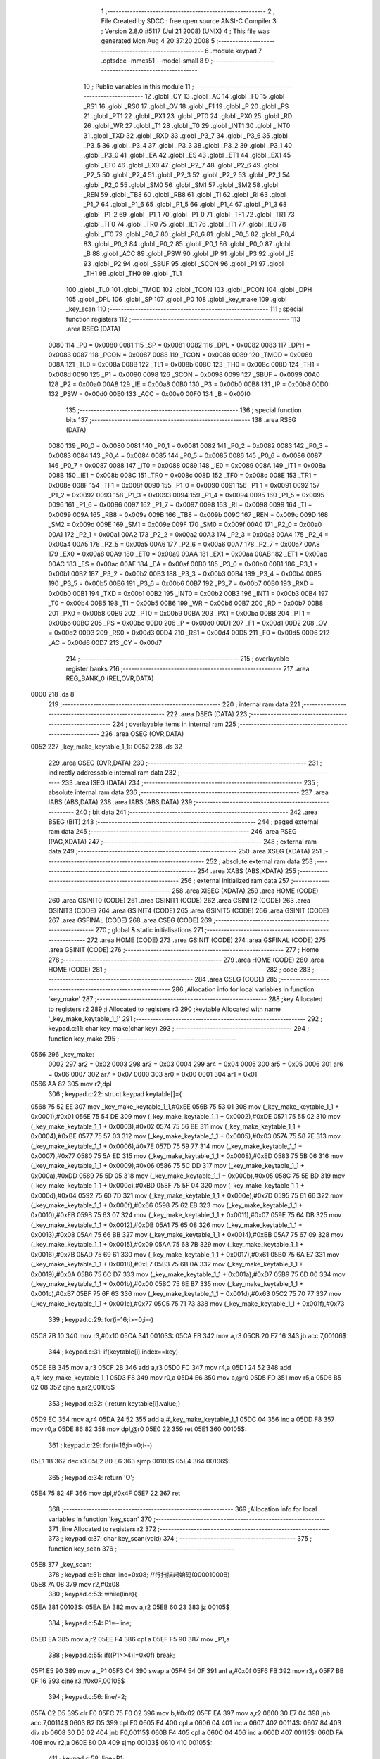                               1 ;--------------------------------------------------------
                              2 ; File Created by SDCC : free open source ANSI-C Compiler
                              3 ; Version 2.8.0 #5117 (Jul 21 2008) (UNIX)
                              4 ; This file was generated Mon Aug  4 20:37:20 2008
                              5 ;--------------------------------------------------------
                              6 	.module keypad
                              7 	.optsdcc -mmcs51 --model-small
                              8 	
                              9 ;--------------------------------------------------------
                             10 ; Public variables in this module
                             11 ;--------------------------------------------------------
                             12 	.globl _CY
                             13 	.globl _AC
                             14 	.globl _F0
                             15 	.globl _RS1
                             16 	.globl _RS0
                             17 	.globl _OV
                             18 	.globl _F1
                             19 	.globl _P
                             20 	.globl _PS
                             21 	.globl _PT1
                             22 	.globl _PX1
                             23 	.globl _PT0
                             24 	.globl _PX0
                             25 	.globl _RD
                             26 	.globl _WR
                             27 	.globl _T1
                             28 	.globl _T0
                             29 	.globl _INT1
                             30 	.globl _INT0
                             31 	.globl _TXD
                             32 	.globl _RXD
                             33 	.globl _P3_7
                             34 	.globl _P3_6
                             35 	.globl _P3_5
                             36 	.globl _P3_4
                             37 	.globl _P3_3
                             38 	.globl _P3_2
                             39 	.globl _P3_1
                             40 	.globl _P3_0
                             41 	.globl _EA
                             42 	.globl _ES
                             43 	.globl _ET1
                             44 	.globl _EX1
                             45 	.globl _ET0
                             46 	.globl _EX0
                             47 	.globl _P2_7
                             48 	.globl _P2_6
                             49 	.globl _P2_5
                             50 	.globl _P2_4
                             51 	.globl _P2_3
                             52 	.globl _P2_2
                             53 	.globl _P2_1
                             54 	.globl _P2_0
                             55 	.globl _SM0
                             56 	.globl _SM1
                             57 	.globl _SM2
                             58 	.globl _REN
                             59 	.globl _TB8
                             60 	.globl _RB8
                             61 	.globl _TI
                             62 	.globl _RI
                             63 	.globl _P1_7
                             64 	.globl _P1_6
                             65 	.globl _P1_5
                             66 	.globl _P1_4
                             67 	.globl _P1_3
                             68 	.globl _P1_2
                             69 	.globl _P1_1
                             70 	.globl _P1_0
                             71 	.globl _TF1
                             72 	.globl _TR1
                             73 	.globl _TF0
                             74 	.globl _TR0
                             75 	.globl _IE1
                             76 	.globl _IT1
                             77 	.globl _IE0
                             78 	.globl _IT0
                             79 	.globl _P0_7
                             80 	.globl _P0_6
                             81 	.globl _P0_5
                             82 	.globl _P0_4
                             83 	.globl _P0_3
                             84 	.globl _P0_2
                             85 	.globl _P0_1
                             86 	.globl _P0_0
                             87 	.globl _B
                             88 	.globl _ACC
                             89 	.globl _PSW
                             90 	.globl _IP
                             91 	.globl _P3
                             92 	.globl _IE
                             93 	.globl _P2
                             94 	.globl _SBUF
                             95 	.globl _SCON
                             96 	.globl _P1
                             97 	.globl _TH1
                             98 	.globl _TH0
                             99 	.globl _TL1
                            100 	.globl _TL0
                            101 	.globl _TMOD
                            102 	.globl _TCON
                            103 	.globl _PCON
                            104 	.globl _DPH
                            105 	.globl _DPL
                            106 	.globl _SP
                            107 	.globl _P0
                            108 	.globl _key_make
                            109 	.globl _key_scan
                            110 ;--------------------------------------------------------
                            111 ; special function registers
                            112 ;--------------------------------------------------------
                            113 	.area RSEG    (DATA)
                    0080    114 _P0	=	0x0080
                    0081    115 _SP	=	0x0081
                    0082    116 _DPL	=	0x0082
                    0083    117 _DPH	=	0x0083
                    0087    118 _PCON	=	0x0087
                    0088    119 _TCON	=	0x0088
                    0089    120 _TMOD	=	0x0089
                    008A    121 _TL0	=	0x008a
                    008B    122 _TL1	=	0x008b
                    008C    123 _TH0	=	0x008c
                    008D    124 _TH1	=	0x008d
                    0090    125 _P1	=	0x0090
                    0098    126 _SCON	=	0x0098
                    0099    127 _SBUF	=	0x0099
                    00A0    128 _P2	=	0x00a0
                    00A8    129 _IE	=	0x00a8
                    00B0    130 _P3	=	0x00b0
                    00B8    131 _IP	=	0x00b8
                    00D0    132 _PSW	=	0x00d0
                    00E0    133 _ACC	=	0x00e0
                    00F0    134 _B	=	0x00f0
                            135 ;--------------------------------------------------------
                            136 ; special function bits
                            137 ;--------------------------------------------------------
                            138 	.area RSEG    (DATA)
                    0080    139 _P0_0	=	0x0080
                    0081    140 _P0_1	=	0x0081
                    0082    141 _P0_2	=	0x0082
                    0083    142 _P0_3	=	0x0083
                    0084    143 _P0_4	=	0x0084
                    0085    144 _P0_5	=	0x0085
                    0086    145 _P0_6	=	0x0086
                    0087    146 _P0_7	=	0x0087
                    0088    147 _IT0	=	0x0088
                    0089    148 _IE0	=	0x0089
                    008A    149 _IT1	=	0x008a
                    008B    150 _IE1	=	0x008b
                    008C    151 _TR0	=	0x008c
                    008D    152 _TF0	=	0x008d
                    008E    153 _TR1	=	0x008e
                    008F    154 _TF1	=	0x008f
                    0090    155 _P1_0	=	0x0090
                    0091    156 _P1_1	=	0x0091
                    0092    157 _P1_2	=	0x0092
                    0093    158 _P1_3	=	0x0093
                    0094    159 _P1_4	=	0x0094
                    0095    160 _P1_5	=	0x0095
                    0096    161 _P1_6	=	0x0096
                    0097    162 _P1_7	=	0x0097
                    0098    163 _RI	=	0x0098
                    0099    164 _TI	=	0x0099
                    009A    165 _RB8	=	0x009a
                    009B    166 _TB8	=	0x009b
                    009C    167 _REN	=	0x009c
                    009D    168 _SM2	=	0x009d
                    009E    169 _SM1	=	0x009e
                    009F    170 _SM0	=	0x009f
                    00A0    171 _P2_0	=	0x00a0
                    00A1    172 _P2_1	=	0x00a1
                    00A2    173 _P2_2	=	0x00a2
                    00A3    174 _P2_3	=	0x00a3
                    00A4    175 _P2_4	=	0x00a4
                    00A5    176 _P2_5	=	0x00a5
                    00A6    177 _P2_6	=	0x00a6
                    00A7    178 _P2_7	=	0x00a7
                    00A8    179 _EX0	=	0x00a8
                    00A9    180 _ET0	=	0x00a9
                    00AA    181 _EX1	=	0x00aa
                    00AB    182 _ET1	=	0x00ab
                    00AC    183 _ES	=	0x00ac
                    00AF    184 _EA	=	0x00af
                    00B0    185 _P3_0	=	0x00b0
                    00B1    186 _P3_1	=	0x00b1
                    00B2    187 _P3_2	=	0x00b2
                    00B3    188 _P3_3	=	0x00b3
                    00B4    189 _P3_4	=	0x00b4
                    00B5    190 _P3_5	=	0x00b5
                    00B6    191 _P3_6	=	0x00b6
                    00B7    192 _P3_7	=	0x00b7
                    00B0    193 _RXD	=	0x00b0
                    00B1    194 _TXD	=	0x00b1
                    00B2    195 _INT0	=	0x00b2
                    00B3    196 _INT1	=	0x00b3
                    00B4    197 _T0	=	0x00b4
                    00B5    198 _T1	=	0x00b5
                    00B6    199 _WR	=	0x00b6
                    00B7    200 _RD	=	0x00b7
                    00B8    201 _PX0	=	0x00b8
                    00B9    202 _PT0	=	0x00b9
                    00BA    203 _PX1	=	0x00ba
                    00BB    204 _PT1	=	0x00bb
                    00BC    205 _PS	=	0x00bc
                    00D0    206 _P	=	0x00d0
                    00D1    207 _F1	=	0x00d1
                    00D2    208 _OV	=	0x00d2
                    00D3    209 _RS0	=	0x00d3
                    00D4    210 _RS1	=	0x00d4
                    00D5    211 _F0	=	0x00d5
                    00D6    212 _AC	=	0x00d6
                    00D7    213 _CY	=	0x00d7
                            214 ;--------------------------------------------------------
                            215 ; overlayable register banks
                            216 ;--------------------------------------------------------
                            217 	.area REG_BANK_0	(REL,OVR,DATA)
   0000                     218 	.ds 8
                            219 ;--------------------------------------------------------
                            220 ; internal ram data
                            221 ;--------------------------------------------------------
                            222 	.area DSEG    (DATA)
                            223 ;--------------------------------------------------------
                            224 ; overlayable items in internal ram 
                            225 ;--------------------------------------------------------
                            226 	.area	OSEG    (OVR,DATA)
   0052                     227 _key_make_keytable_1_1::
   0052                     228 	.ds 32
                            229 	.area	OSEG    (OVR,DATA)
                            230 ;--------------------------------------------------------
                            231 ; indirectly addressable internal ram data
                            232 ;--------------------------------------------------------
                            233 	.area ISEG    (DATA)
                            234 ;--------------------------------------------------------
                            235 ; absolute internal ram data
                            236 ;--------------------------------------------------------
                            237 	.area IABS    (ABS,DATA)
                            238 	.area IABS    (ABS,DATA)
                            239 ;--------------------------------------------------------
                            240 ; bit data
                            241 ;--------------------------------------------------------
                            242 	.area BSEG    (BIT)
                            243 ;--------------------------------------------------------
                            244 ; paged external ram data
                            245 ;--------------------------------------------------------
                            246 	.area PSEG    (PAG,XDATA)
                            247 ;--------------------------------------------------------
                            248 ; external ram data
                            249 ;--------------------------------------------------------
                            250 	.area XSEG    (XDATA)
                            251 ;--------------------------------------------------------
                            252 ; absolute external ram data
                            253 ;--------------------------------------------------------
                            254 	.area XABS    (ABS,XDATA)
                            255 ;--------------------------------------------------------
                            256 ; external initialized ram data
                            257 ;--------------------------------------------------------
                            258 	.area XISEG   (XDATA)
                            259 	.area HOME    (CODE)
                            260 	.area GSINIT0 (CODE)
                            261 	.area GSINIT1 (CODE)
                            262 	.area GSINIT2 (CODE)
                            263 	.area GSINIT3 (CODE)
                            264 	.area GSINIT4 (CODE)
                            265 	.area GSINIT5 (CODE)
                            266 	.area GSINIT  (CODE)
                            267 	.area GSFINAL (CODE)
                            268 	.area CSEG    (CODE)
                            269 ;--------------------------------------------------------
                            270 ; global & static initialisations
                            271 ;--------------------------------------------------------
                            272 	.area HOME    (CODE)
                            273 	.area GSINIT  (CODE)
                            274 	.area GSFINAL (CODE)
                            275 	.area GSINIT  (CODE)
                            276 ;--------------------------------------------------------
                            277 ; Home
                            278 ;--------------------------------------------------------
                            279 	.area HOME    (CODE)
                            280 	.area HOME    (CODE)
                            281 ;--------------------------------------------------------
                            282 ; code
                            283 ;--------------------------------------------------------
                            284 	.area CSEG    (CODE)
                            285 ;------------------------------------------------------------
                            286 ;Allocation info for local variables in function 'key_make'
                            287 ;------------------------------------------------------------
                            288 ;key                       Allocated to registers r2 
                            289 ;i                         Allocated to registers r3 
                            290 ;keytable                  Allocated with name '_key_make_keytable_1_1'
                            291 ;------------------------------------------------------------
                            292 ;	keypad.c:11: char key_make(char key)
                            293 ;	-----------------------------------------
                            294 ;	 function key_make
                            295 ;	-----------------------------------------
   0566                     296 _key_make:
                    0002    297 	ar2 = 0x02
                    0003    298 	ar3 = 0x03
                    0004    299 	ar4 = 0x04
                    0005    300 	ar5 = 0x05
                    0006    301 	ar6 = 0x06
                    0007    302 	ar7 = 0x07
                    0000    303 	ar0 = 0x00
                    0001    304 	ar1 = 0x01
   0566 AA 82               305 	mov	r2,dpl
                            306 ;	keypad.c:22: struct keypad keytable[]={
   0568 75 52 EE            307 	mov	_key_make_keytable_1_1,#0xEE
   056B 75 53 01            308 	mov	(_key_make_keytable_1_1 + 0x0001),#0x01
   056E 75 54 DE            309 	mov	(_key_make_keytable_1_1 + 0x0002),#0xDE
   0571 75 55 02            310 	mov	(_key_make_keytable_1_1 + 0x0003),#0x02
   0574 75 56 BE            311 	mov	(_key_make_keytable_1_1 + 0x0004),#0xBE
   0577 75 57 03            312 	mov	(_key_make_keytable_1_1 + 0x0005),#0x03
   057A 75 58 7E            313 	mov	(_key_make_keytable_1_1 + 0x0006),#0x7E
   057D 75 59 77            314 	mov	(_key_make_keytable_1_1 + 0x0007),#0x77
   0580 75 5A ED            315 	mov	(_key_make_keytable_1_1 + 0x0008),#0xED
   0583 75 5B 06            316 	mov	(_key_make_keytable_1_1 + 0x0009),#0x06
   0586 75 5C DD            317 	mov	(_key_make_keytable_1_1 + 0x000a),#0xDD
   0589 75 5D 05            318 	mov	(_key_make_keytable_1_1 + 0x000b),#0x05
   058C 75 5E BD            319 	mov	(_key_make_keytable_1_1 + 0x000c),#0xBD
   058F 75 5F 04            320 	mov	(_key_make_keytable_1_1 + 0x000d),#0x04
   0592 75 60 7D            321 	mov	(_key_make_keytable_1_1 + 0x000e),#0x7D
   0595 75 61 66            322 	mov	(_key_make_keytable_1_1 + 0x000f),#0x66
   0598 75 62 EB            323 	mov	(_key_make_keytable_1_1 + 0x0010),#0xEB
   059B 75 63 07            324 	mov	(_key_make_keytable_1_1 + 0x0011),#0x07
   059E 75 64 DB            325 	mov	(_key_make_keytable_1_1 + 0x0012),#0xDB
   05A1 75 65 08            326 	mov	(_key_make_keytable_1_1 + 0x0013),#0x08
   05A4 75 66 BB            327 	mov	(_key_make_keytable_1_1 + 0x0014),#0xBB
   05A7 75 67 09            328 	mov	(_key_make_keytable_1_1 + 0x0015),#0x09
   05AA 75 68 7B            329 	mov	(_key_make_keytable_1_1 + 0x0016),#0x7B
   05AD 75 69 61            330 	mov	(_key_make_keytable_1_1 + 0x0017),#0x61
   05B0 75 6A E7            331 	mov	(_key_make_keytable_1_1 + 0x0018),#0xE7
   05B3 75 6B 0A            332 	mov	(_key_make_keytable_1_1 + 0x0019),#0x0A
   05B6 75 6C D7            333 	mov	(_key_make_keytable_1_1 + 0x001a),#0xD7
   05B9 75 6D 00            334 	mov	(_key_make_keytable_1_1 + 0x001b),#0x00
   05BC 75 6E B7            335 	mov	(_key_make_keytable_1_1 + 0x001c),#0xB7
   05BF 75 6F 63            336 	mov	(_key_make_keytable_1_1 + 0x001d),#0x63
   05C2 75 70 77            337 	mov	(_key_make_keytable_1_1 + 0x001e),#0x77
   05C5 75 71 73            338 	mov	(_key_make_keytable_1_1 + 0x001f),#0x73
                            339 ;	keypad.c:29: for(i=16;i>=0;i--)
   05C8 7B 10               340 	mov	r3,#0x10
   05CA                     341 00103$:
   05CA EB                  342 	mov	a,r3
   05CB 20 E7 16            343 	jb	acc.7,00106$
                            344 ;	keypad.c:31: if(keytable[i].index==key)
   05CE EB                  345 	mov	a,r3
   05CF 2B                  346 	add	a,r3
   05D0 FC                  347 	mov	r4,a
   05D1 24 52               348 	add	a,#_key_make_keytable_1_1
   05D3 F8                  349 	mov	r0,a
   05D4 E6                  350 	mov	a,@r0
   05D5 FD                  351 	mov	r5,a
   05D6 B5 02 08            352 	cjne	a,ar2,00105$
                            353 ;	keypad.c:32: {	return keytable[i].value;}
   05D9 EC                  354 	mov	a,r4
   05DA 24 52               355 	add	a,#_key_make_keytable_1_1
   05DC 04                  356 	inc	a
   05DD F8                  357 	mov	r0,a
   05DE 86 82               358 	mov	dpl,@r0
   05E0 22                  359 	ret
   05E1                     360 00105$:
                            361 ;	keypad.c:29: for(i=16;i>=0;i--)
   05E1 1B                  362 	dec	r3
   05E2 80 E6               363 	sjmp	00103$
   05E4                     364 00106$:
                            365 ;	keypad.c:34: return 'O';
   05E4 75 82 4F            366 	mov	dpl,#0x4F
   05E7 22                  367 	ret
                            368 ;------------------------------------------------------------
                            369 ;Allocation info for local variables in function 'key_scan'
                            370 ;------------------------------------------------------------
                            371 ;line                      Allocated to registers r2 
                            372 ;------------------------------------------------------------
                            373 ;	keypad.c:37: char key_scan(void)
                            374 ;	-----------------------------------------
                            375 ;	 function key_scan
                            376 ;	-----------------------------------------
   05E8                     377 _key_scan:
                            378 ;	keypad.c:51: char line=0x08;			//行扫描起始码(00001000B)
   05E8 7A 08               379 	mov	r2,#0x08
                            380 ;	keypad.c:53: while(line){
   05EA                     381 00103$:
   05EA EA                  382 	mov	a,r2
   05EB 60 23               383 	jz	00105$
                            384 ;	keypad.c:54: P1=~line;
   05ED EA                  385 	mov	a,r2
   05EE F4                  386 	cpl	a
   05EF F5 90               387 	mov	_P1,a
                            388 ;	keypad.c:55: if((P1>>4)!=0x0f) break;
   05F1 E5 90               389 	mov	a,_P1
   05F3 C4                  390 	swap	a
   05F4 54 0F               391 	anl	a,#0x0f
   05F6 FB                  392 	mov	r3,a
   05F7 BB 0F 16            393 	cjne	r3,#0x0F,00105$
                            394 ;	keypad.c:56: line/=2;
   05FA C2 D5               395 	clr	F0
   05FC 75 F0 02            396 	mov	b,#0x02
   05FF EA                  397 	mov	a,r2
   0600 30 E7 04            398 	jnb	acc.7,00114$
   0603 B2 D5               399 	cpl	F0
   0605 F4                  400 	cpl	a
   0606 04                  401 	inc	a
   0607                     402 00114$:
   0607 84                  403 	div	ab
   0608 30 D5 02            404 	jnb	F0,00115$
   060B F4                  405 	cpl	a
   060C 04                  406 	inc	a
   060D                     407 00115$:
   060D FA                  408 	mov	r2,a
   060E 80 DA               409 	sjmp	00103$
   0610                     410 00105$:
                            411 ;	keypad.c:58: line=P1;
   0610 AA 90               412 	mov	r2,_P1
                            413 ;	keypad.c:59: P1=0xf0; //重新初始化P1口，自己的事情自己搞完
   0612 75 90 F0            414 	mov	_P1,#0xF0
                            415 ;	keypad.c:60: return line;
   0615 8A 82               416 	mov	dpl,r2
   0617 22                  417 	ret
                            418 	.area CSEG    (CODE)
                            419 	.area CONST   (CODE)
                            420 	.area XINIT   (CODE)
                            421 	.area CABS    (ABS,CODE)
